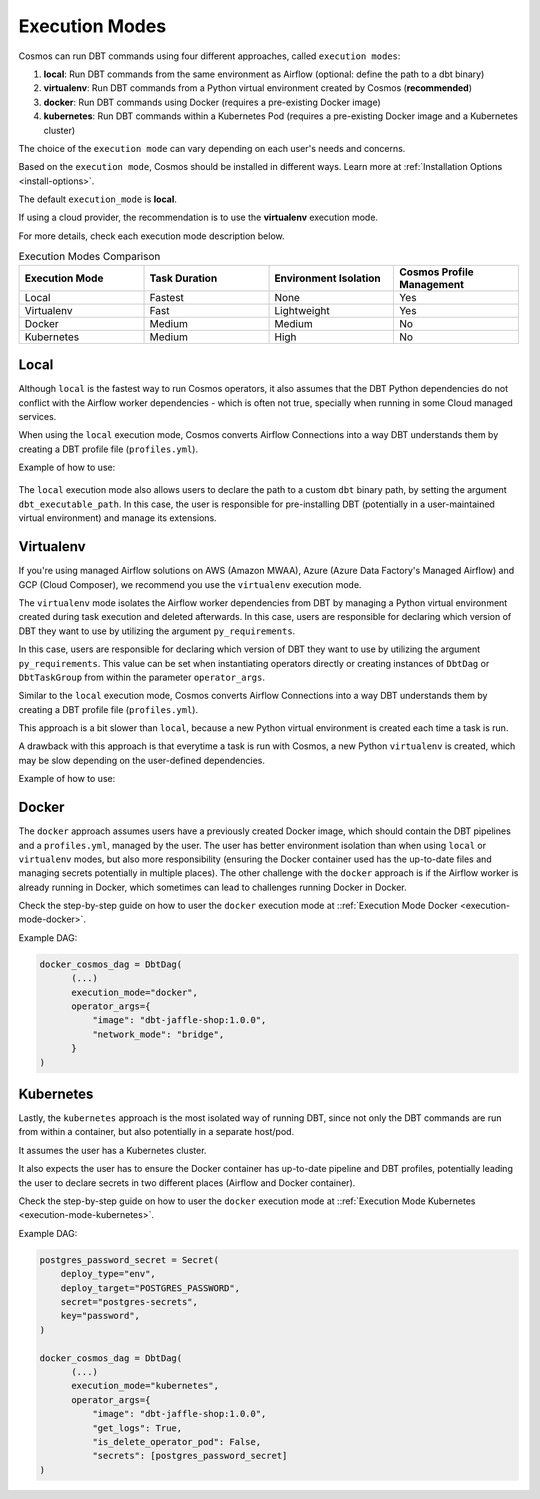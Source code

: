 .. _execution-modes:

Execution Modes
===============

Cosmos can run DBT commands using four different approaches, called ``execution modes``:

1. **local**: Run DBT commands from the same environment as Airflow (optional: define the path to a dbt binary)
2. **virtualenv**: Run DBT commands from a Python virtual environment created by Cosmos (**recommended**)
3. **docker**: Run DBT commands using Docker (requires a pre-existing Docker image)
4. **kubernetes**: Run DBT commands within a Kubernetes Pod  (requires a pre-existing Docker image and a Kubernetes cluster)

The choice of the ``execution mode`` can vary depending on each user's needs and concerns.

Based on the ``execution mode``, Cosmos should be installed in different ways.
Learn more at :ref:`Installation Options <install-options>`.

The default ``execution_mode`` is **local**.

If using a cloud provider, the recommendation is to use the **virtualenv** execution mode.

For more details, check each execution mode description below.

.. list-table:: Execution Modes Comparison
   :widths: 25 25 25 25
   :header-rows: 1

   * - Execution Mode
     - Task Duration
     - Environment Isolation
     - Cosmos Profile Management
   * - Local
     - Fastest
     - None
     - Yes
   * - Virtualenv
     - Fast
     - Lightweight
     - Yes
   * - Docker
     - Medium
     - Medium
     - No
   * - Kubernetes
     - Medium
     - High
     - No

Local
-----

Although ``local`` is the fastest way to run Cosmos operators, it also assumes that the DBT Python dependencies do not
conflict with the Airflow worker dependencies - which is often not true, specially when running in some Cloud managed services.

When using the ``local`` execution mode, Cosmos converts Airflow Connections into a way DBT understands them by creating a
DBT profile file (``profiles.yml``).

Example of how to use:

    .. literalinclude:: ../../dev/dags/basic_cosmos_dag.py
       :language: python
       :start-after: [START local_example]
       :end-before: [END local_example]


The ``local`` execution mode also allows users to declare the path to a custom ``dbt`` binary path, by setting the argument ``dbt_executable_path``.
In this case, the user is responsible for pre-installing DBT (potentially in a user-maintained virtual environment) and manage its extensions.

Virtualenv
----------

If you're using managed Airflow solutions on AWS (Amazon MWAA), Azure (Azure Data Factory's Managed Airflow) and GCP (Cloud Composer),
we recommend you use the ``virtualenv`` execution mode.

The ``virtualenv`` mode isolates the Airflow worker dependencies from DBT by managing a Python virtual environment created
during task execution and deleted afterwards. In this case, users are responsible for declaring which version of DBT they
want to use by utilizing the argument ``py_requirements``.

In this case, users are responsible for declaring which version of DBT they
want to use by utilizing the argument ``py_requirements``. This value can be set when instantiating operators directly
or creating instances of ``DbtDag`` or ``DbtTaskGroup`` from within the parameter ``operator_args``.

Similar to the ``local`` execution mode, Cosmos converts Airflow Connections into a way DBT understands them by creating
a DBT profile file (``profiles.yml``).

This approach is a bit slower than ``local``, because a new Python virtual environment is created each time a task is run.

A drawback with this approach is that everytime a task is run with Cosmos, a new Python ``virtualenv`` is created, which
may be slow depending on the user-defined dependencies.

Example of how to use:

    .. literalinclude:: ../../dev/dags/example_virtualenv.py
       :language: python
       :start-after: [START virtualenv_example]
       :end-before: [END virtualenv_example]

Docker
------

The ``docker`` approach assumes users have a previously created Docker image, which should contain the DBT pipelines and
a ``profiles.yml``, managed by the user.
The user has better environment isolation than when using ``local`` or ``virtualenv`` modes, but also more responsibility
(ensuring the Docker container used has the up-to-date files and managing secrets potentially in multiple places).
The other challenge with the ``docker`` approach is if the Airflow worker is already running in Docker,
which sometimes can lead to challenges running Docker in Docker.

Check the step-by-step guide on how to user the ``docker`` execution mode at ::ref:`Execution Mode Docker <execution-mode-docker>`.

Example DAG:

.. code-block:: python

  docker_cosmos_dag = DbtDag(
        (...)
        execution_mode="docker",
        operator_args={
            "image": "dbt-jaffle-shop:1.0.0",
            "network_mode": "bridge",
        }
  )


Kubernetes
----------

Lastly, the ``kubernetes`` approach is the most isolated way of running DBT, since not only the DBT commands are run
from within a container, but also potentially in a separate host/pod.

It assumes the user has a Kubernetes cluster.

It also expects the user has to ensure the Docker container has up-to-date pipeline and DBT profiles,
potentially leading the user to declare secrets in two different places (Airflow and Docker container).

Check the step-by-step guide on how to user the ``docker`` execution mode at ::ref:`Execution Mode Kubernetes <execution-mode-kubernetes>`.

Example DAG:

.. code-block:: python

    postgres_password_secret = Secret(
        deploy_type="env",
        deploy_target="POSTGRES_PASSWORD",
        secret="postgres-secrets",
        key="password",
    )

    docker_cosmos_dag = DbtDag(
          (...)
          execution_mode="kubernetes",
          operator_args={
              "image": "dbt-jaffle-shop:1.0.0",
              "get_logs": True,
              "is_delete_operator_pod": False,
              "secrets": [postgres_password_secret]
    )
